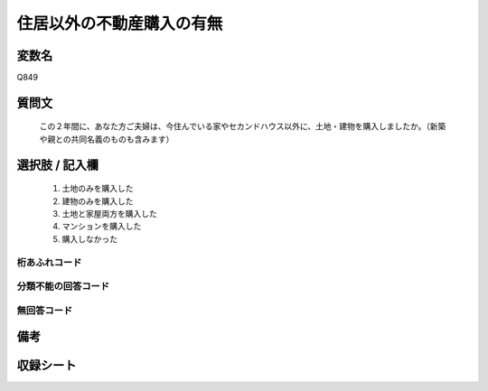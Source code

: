 .. title:: Q849
.. rst-class:: item
====================================================================================================
住居以外の不動産購入の有無
====================================================================================================

.. rst-class:: varname
変数名
==================

Q849

.. rst-class:: question
質問文
==================


   この２年間に、あなた方ご夫婦は、今住んでいる家やセカンドハウス以外に、土地・建物を購入しましたか。（新築や親との共同名義のものも含みます）



.. rst-class:: answer
選択肢 / 記入欄
======================

  
     1. 土地のみを購入した
  
     2. 建物のみを購入した
  
     3. 土地と家屋両方を購入した
  
     4. マンションを購入した
  
     5. 購入しなかった
  



.. rst-class:: overflow
桁あふれコード
-------------------------------
  


.. rst-class:: not_available
分類不能の回答コード
-------------------------------------
  


.. rst-class:: not_available
無回答コード
-------------------------------------
  


.. rst-class:: bikou
備考
==================



.. rst-class:: include_sheet
収録シート
=======================================
.. hlist::
   :columns: 3
   
   
   * p5a_2
   
   * p5b_2
   
   * p7_2
   
   * p10_2
   
   * p11ab_2
   
   * p11c_2
   
   * p12_2
   
   * p13_2
   
   * p14_2
   
   * p15_2
   
   * p16abc_2
   
   * p16d_2
   
   * p18_2
   
   * p19_2
   
   * p20_2
   
   * p22_2
   
   


.. index:: Q849